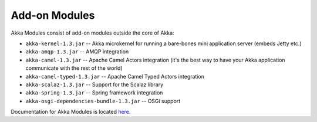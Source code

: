 .. _add-on-modules:

Add-on Modules
==============

Akka Modules consist of add-on modules outside the core of Akka:

- ``akka-kernel-1.3.jar`` -- Akka microkernel for running a bare-bones mini application server (embeds Jetty etc.)
- ``akka-amqp-1.3.jar`` -- AMQP integration
- ``akka-camel-1.3.jar`` -- Apache Camel Actors integration (it's the best way to have your Akka application communicate with the rest of the world)
- ``akka-camel-typed-1.3.jar`` -- Apache Camel Typed Actors integration
- ``akka-scalaz-1.3.jar`` -- Support for the Scalaz library
- ``akka-spring-1.3.jar`` -- Spring framework integration
- ``akka-osgi-dependencies-bundle-1.3.jar`` -- OSGi support

Documentation for Akka Modules is located `here <http://akka.io/docs/akka-modules/1.3/>`_.
